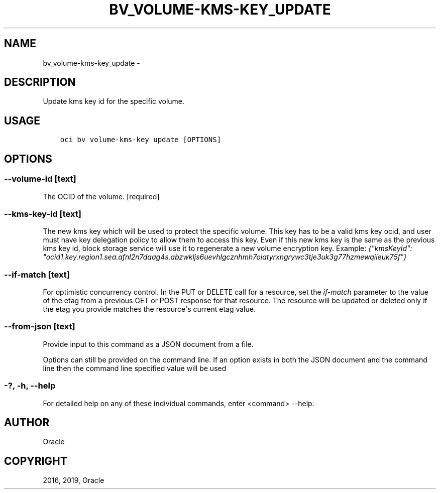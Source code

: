 .\" Man page generated from reStructuredText.
.
.TH "BV_VOLUME-KMS-KEY_UPDATE" "1" "Jan 09, 2019" "2.4.41" "OCI CLI Command Reference"
.SH NAME
bv_volume-kms-key_update \- 
.
.nr rst2man-indent-level 0
.
.de1 rstReportMargin
\\$1 \\n[an-margin]
level \\n[rst2man-indent-level]
level margin: \\n[rst2man-indent\\n[rst2man-indent-level]]
-
\\n[rst2man-indent0]
\\n[rst2man-indent1]
\\n[rst2man-indent2]
..
.de1 INDENT
.\" .rstReportMargin pre:
. RS \\$1
. nr rst2man-indent\\n[rst2man-indent-level] \\n[an-margin]
. nr rst2man-indent-level +1
.\" .rstReportMargin post:
..
.de UNINDENT
. RE
.\" indent \\n[an-margin]
.\" old: \\n[rst2man-indent\\n[rst2man-indent-level]]
.nr rst2man-indent-level -1
.\" new: \\n[rst2man-indent\\n[rst2man-indent-level]]
.in \\n[rst2man-indent\\n[rst2man-indent-level]]u
..
.SH DESCRIPTION
.sp
Update kms key id for the specific volume.
.SH USAGE
.INDENT 0.0
.INDENT 3.5
.sp
.nf
.ft C
oci bv volume\-kms\-key update [OPTIONS]
.ft P
.fi
.UNINDENT
.UNINDENT
.SH OPTIONS
.SS \-\-volume\-id [text]
.sp
The OCID of the volume. [required]
.SS \-\-kms\-key\-id [text]
.sp
The new kms key which will be used to protect the specific volume. This key has to be a valid kms key ocid, and user must have key delegation policy to allow them to access this key. Even if this new kms key is the same as the previous kms key id, block storage service will use it to regenerate a new volume encryption key. Example: \fI{"kmsKeyId": "ocid1.key.region1.sea.afnl2n7daag4s.abzwkljs6uevhlgcznhmh7oiatyrxngrywc3tje3uk3g77hzmewqiieuk75f"}\fP
.SS \-\-if\-match [text]
.sp
For optimistic concurrency control. In the PUT or DELETE call for a resource, set the \fIif\-match\fP parameter to the value of the etag from a previous GET or POST response for that resource.  The resource will be updated or deleted only if the etag you provide matches the resource\(aqs current etag value.
.SS \-\-from\-json [text]
.sp
Provide input to this command as a JSON document from a file.
.sp
Options can still be provided on the command line. If an option exists in both the JSON document and the command line then the command line specified value will be used
.SS \-?, \-h, \-\-help
.sp
For detailed help on any of these individual commands, enter <command> \-\-help.
.SH AUTHOR
Oracle
.SH COPYRIGHT
2016, 2019, Oracle
.\" Generated by docutils manpage writer.
.
